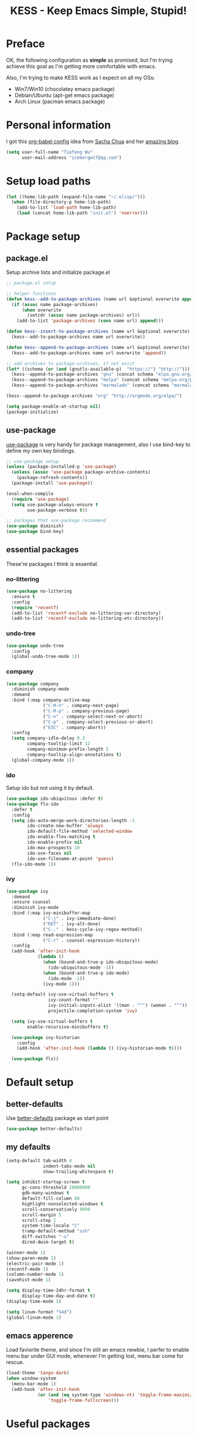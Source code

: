 #+TITLE: KESS - Keep Emacs Simple, Stupid!
#+STARTUP: content
#+OPTIONS: toc:4 h:4

* Preface
OK, the following configuration as *simple* as promised, but I'm trying achieve
this goal as I'm getting more comfortable with emacs.

Also, I'm trying to make KESS work as I expect on all my OSs:
- Win7/Win10 (chocolatey emacs package)
- Debian/Ubuntu (apt-get emacs package)
- Arch Linux (pacman emacs package)
* Personal information
I got this [[https://github.com/sachac/.emacs.d][org-babel config]] idea from [[https://github.com/sachac][Sacha Chua]] and her [[http://sachachua.com/blog/][amazing blog]].
#+BEGIN_SRC emacs-lisp
  (setq user-full-name "Tiefeng Wu"
        user-mail-address "icebergwtf@qq.com")
#+END_SRC
* Setup load paths
#+BEGIN_SRC emacs-lisp
  (let ((home-lib-path (expand-file-name "~/.elisp/")))
    (when (file-directory-p home-lib-path)
      (add-to-list 'load-path home-lib-path)
      (load (concat home-lib-path "init.el") 'noerror)))
#+END_SRC
* Package setup
** package.el
Setup archive lists and initialize package.el
#+BEGIN_SRC emacs-lisp
  ;; package.el setup

  ;; helper functions
  (defun kess--add-to-package-archives (name url &optional overwrite append)
    (if (assoc name package-archives)
        (when overwrite
          (setcdr (assoc name package-archives) url))
      (add-to-list 'package-archives (cons name url) append)))

  (defun kess--insert-to-package-archives (name url &optional overwrite)
    (kess--add-to-package-archives name url overwrite))

  (defun kess--append-to-package-archives (name url &optional overwrite)
    (kess--add-to-package-archives name url overwrite 'append))

  ;; add archives to package-archives, if not exist
  (let* ((schema (or (and (gnutls-available-p)  "https://") "http://")))
    (kess--append-to-package-archives "gnu" (concat schema "elpa.gnu.org/packages/"))
    (kess--append-to-package-archives "melpa" (concat schema "melpa.org/packages/"))
    (kess--append-to-package-archives "marmalade" (concat schema "marmalade-repo.org/packages/")))

  (kess--append-to-package-archives "org" "http://orgmode.org/elpa/")

  (setq package-enable-at-startup nil)
  (package-initialize)
#+END_SRC
** use-package
[[https://github.com/jwiegley/use-package][use-package]] is very handy for package management, also I use bind-key to define
my own key bindings.
#+BEGIN_SRC emacs-lisp
  ;; use-package setup
  (unless (package-installed-p 'use-package)
    (unless (assoc 'use-package package-archive-contents)
      (package-refresh-contents))
    (package-install 'use-package))

  (eval-when-compile
    (require 'use-package)
    (setq use-package-always-ensure t
          use-package-verbose t))

  ;; packages that use-package recommend
  (use-package diminish)
  (use-package bind-key)
#+END_SRC
** essential packages
These're packages I think is essential.
*** no-littering
#+BEGIN_SRC emacs-lisp
  (use-package no-littering
    :ensure t
    :config
    (require 'recentf)
    (add-to-list 'recentf-exclude no-littering-var-directory)
    (add-to-list 'recentf-exclude no-littering-etc-directory))
#+END_SRC
*** undo-tree
#+BEGIN_SRC emacs-lisp
  (use-package undo-tree
    :config
    (global-undo-tree-mode 1))
#+END_SRC
*** company
#+BEGIN_SRC emacs-lisp
  (use-package company
    :diminish company-mode
    :demand
    :bind (:map company-active-map
                ("C-M-n" . company-next-page)
                ("C-M-p" . company-previous-page)
                ("C-n" . company-select-next-or-abort)
                ("C-p" . company-select-previous-or-abort)
                ("ESC" . company-abort))
    :config
    (setq company-idle-delay 0.3
          company-tooltip-limit 12
          company-minimum-prefix-length 2
          company-tooltip-align-annotations t)
    (global-company-mode 1))
#+END_SRC
*** ido
Setup ido but not using it by default.
#+BEGIN_SRC emacs-lisp
  (use-package ido-ubiquitous :defer t)
  (use-package flx-ido
    :defer t
    :config
    (setq ido-auto-merge-work-directories-length -1
          ido-create-new-buffer 'always
          ido-default-file-method 'selected-window
          ido-enable-flex-matching t
          ido-enable-prefix nil
          ido-max-prospects 10
          ido-use-faces nil
          ido-use-filename-at-point 'guess)
    (flx-ido-mode 1))
#+END_SRC
*** ivy
#+BEGIN_SRC emacs-lisp
  (use-package ivy
    :demand
    :ensure counsel
    :diminish ivy-mode
    :bind (:map ivy-minibuffer-map
                ("C-j" . ivy-immediate-done)
                ("RET" . ivy-alt-done)
                ("C-." . kess-cycle-ivy-regex-method))
    :bind (:map read-expression-map
                ("C-r" . counsel-expression-history))
    :config
    (add-hook 'after-init-hook
              (lambda ()
                (when (bound-and-true-p ido-ubiquitous-mode)
                  (ido-ubiquitous-mode -1))
                (when (bound-and-true-p ido-mode)
                  (ido-mode -1))
                (ivy-mode 1)))

    (setq-default ivy-use-virtual-buffers t
                  ivy-count-format ""
                  ivy-initial-inputs-alist '((man . "^") (woman . "^"))
                  projectile-completion-system 'ivy)

    (setq ivy-use-virtual-buffers t
          enable-recursive-minibuffers t)

    (use-package ivy-historian
      :config
      (add-hook 'after-init-hook (lambda () (ivy-historian-mode t))))

    (use-package flx))
#+END_SRC
* Default setup
** better-defaults
Use [[https://github.com/technomancy/better-defaults][better-defaults]] package as start point
#+BEGIN_SRC emacs-lisp
  (use-package better-defaults)
#+END_SRC
** my defaults
#+BEGIN_SRC emacs-lisp
  (setq-default tab-width 4
                indent-tabs-mode nil
                show-trailing-whitespace t)

  (setq inhibit-startup-screen t
        gc-cons-threshold 20000000
        gdb-many-windows t
        default-fill-column 80
        highlight-nonselected-windows t
        scroll-conservatively 9999
        scroll-margin 5
        scroll-step 1
        system-time-locale "C"
        tramp-default-method "ssh"
        diff-switches "-u"
        dired-dwim-target t)

  (winner-mode 1)
  (show-paren-mode 1)
  (electric-pair-mode 1)
  (recentf-mode 1)
  (column-number-mode 1)
  (savehist-mode 1)

  (setq display-time-24hr-format t
        display-time-day-and-date t)
  (display-time-mode 1)

  (setq linum-format "%4d")
  (global-linum-mode 1)
#+END_SRC
** emacs apperence
Load faviorite theme, and since I'm still an emacs newbie, I perfer to enable
menu bar under GUI mode, whenever I'm getting lost, menu bar come for rescue.
#+BEGIN_SRC emacs-lisp
  (load-theme 'tango-dark)
  (when window-system
    (menu-bar-mode 1)
    (add-hook 'after-init-hook
              (or (and (eq system-type 'windows-nt) 'toggle-frame-maximized)
                  'toggle-frame-fullscreen)))
#+END_SRC
* Useful packages
In order to be KESS, these're packages besides essential packages loaded above.
#+BEGIN_SRC emacs-lisp
  (use-package ag :defer t)
  (use-package ack :defer t)
  (use-package cl-lib :config (require 'cl-lib))
  (use-package dtrt-indent
    :config
    (setq dtrt-indent-active-mode-line-info " [dtrt]")
    (dtrt-indent-mode 1))
  (use-package fullframe :config (fullframe list-packages quit-window))
  (use-package smex :defer t)
  (use-package popwin :config (popwin-mode 1))
#+END_SRC
* Shell setup
#+BEGIN_SRC emacs-lisp
  (add-hook 'eshell-mode-hook
            (lambda ()
              (setq show-trailing-whitespace nil)))
  (add-hook 'shell-mode-hook
            (lambda ()
              (setq show-trailing-whitespace nil)))
  (add-hook 'term-mode-hook
            (lambda ()
              (setq show-trailing-whitespace nil)))
#+END_SRC
* Evil-mode
Use advice to escape from insert mode, to just use evil normal and visual
states, for editing tasks, e.g. insert state, use regular emacs. /Don't know if
this really possible./
#+BEGIN_SRC emacs-lisp
  (use-package evil
    :diminish undo-tree-mode
    :config
    (unbind-key "C-z" evil-normal-state-map)
    (unbind-key "C-z" evil-motion-state-map)
    (unbind-key "C-z" evil-insert-state-map)

    (setq evil-esc-delay 0)

    (use-package evil-visualstar
      :config
      (global-evil-visualstar-mode t))

    (use-package evil-leader
      :config
      (setq evil-leader/in-all-states 1)
      (evil-leader/set-leader ",")
      (global-evil-leader-mode)
      (evil-leader/set-key "/" 'evil-search-highlight-persist-remove-all)))

  (use-package evil-numbers
    :demand
    :bind (:map evil-normal-state-map
                ("+" . evil-numbers/inc-at-pt)
                ("-" . evil-numbers/dec-at-pt)))

  (use-package evil-search-highlight-persist
    :config
    (unbind-key "C-x SPC" evil-search-highlight-persist-map)
    (global-evil-search-highlight-persist t))
#+END_SRC
* Coding setup
** Common coding setup
*** common setup
#+BEGIN_SRC emacs-lisp
  (add-hook 'prog-mode-hook
            (lambda ()
              (subword-mode +1)
              (diminish 'subword-mode)))

  (use-package eldoc
    :diminish eldoc-mode
    :config
    (add-hook 'prog-mode-hook 'eldoc-mode))

  (use-package paredit
    :ensure eldoc
    :config
    (autoload 'enable-paredit-mode
      "paredit" "Turn on pseudo-structural editing of Lisp code." t)
    (eldoc-add-command 'paredit-backward-delete 'paredit-close-round)
    (add-hook 'paredit-mode-hook
              (lambda ()
                (when (and paredit-mode (bound-and-true-p smartparens-mode))
                  (smartparens-mode -1)
                  (smartparens-strict-mode -1))))
    (add-hook 'lisp-mode-hook 'enable-paredit-mode)
    (add-hook 'scheme-mode-hook 'enable-paredit-mode)
    (add-hook 'lisp-interaction-mode-hook 'enable-paredit-mode)
    (add-hook 'emacs-lisp-mode-hook 'enable-paredit-mode)
    (add-hook 'eval-expression-minibuffer-setup-hook 'enable-paredit-mode))

  (use-package smartparens
    :config
    (require 'smartparens-config)
    (sp-use-smartparens-bindings)
    (show-smartparens-global-mode)
    (add-hook 'smartparens-mode-hook
              (lambda ()
                (when (and smartparens-mode (bound-and-true-p paredit-mode))
                  (disable-paredit-mode))
                (if smartparens-mode
                    (smartparens-strict-mode +1)
                  (smartparens-strict-mode -1))))
    (add-hook 'prog-mode-hook 'turn-on-smartparens-strict-mode)
    (add-hook 'markdown-mode-hook 'turn-on-smartparens-strict-mode)
    (add-hook 'org-mode-hook 'turn-on-smartparens-strict-mode))

  (use-package rainbow-delimiters
    :config
    (add-hook 'prog-mode-hook 'rainbow-delimiters-mode))

  (use-package color-identifiers-mode
    :diminish color-identifiers-mode
    :config
    (global-color-identifiers-mode))
#+END_SRC
*** tags
#+BEGIN_SRC emacs-lisp
  (use-package ctags-update
    :diminish ctags-auto-update-mode
    :config
    (ctags-global-auto-update-mode)
    (setq ctags-update-prompt-create-tags nil)
    (autoload 'turn-on-ctags-auto-update-mode
      "ctags-update" "turn on 'ctags-auto-update-mode'." t)
    (add-hook 'prog-mode-hook 'turn-on-ctags-auto-update-mode))
#+END_SRC
*** syntax check
#+BEGIN_SRC emacs-lisp
  (use-package flycheck
    :defer t
    :diminish flycheck-mode
    :config
    (use-package flycheck-pos-tip)
    (when (display-graphic-p (selected-frame))
      (eval-after-load 'flycheck
        '(custom-set-variables
          '(flycheck-display-errors-function #'flycheck-pos-tip-error-messages)))))
#+END_SRC
** Lisp coding setup
*** common setup
#+BEGIN_SRC emacs-lisp
#+END_SRC
*** emacs-lisp
#+BEGIN_SRC emacs-lisp
  (defadvice eval-print-last-sexp
      (before ad-eval-print-last-sexp activate compile)
    (end-of-defun))

  (add-to-list 'auto-mode-alist '("Cask"  . emacs-lisp-mode))
  (add-to-list 'auto-mode-alist '("archive-contents" . emacs-lisp-mode))
#+END_SRC
*** common lisp
#+BEGIN_SRC emacs-lisp
  (load (expand-file-name "~/quicklisp/slime-helper.el"))
  (setq inferior-lisp-program "sbcl")

  ;; Stop SLIME's REPL from grabbing DEL,
  ;; which is annoying when backspacing over a '('
  (defun override-slime-repl-bindings-with-paredit ()
    (define-key slime-repl-mode-map
      (read-kbd-macro paredit-backward-delete-key) nil))
  (add-hook 'slime-repl-mode-hook
            'override-slime-repl-bindings-with-paredit)
#+END_SRC
*** scheme
#+BEGIN_SRC emacs-lisp
  ;; (use-package geiser
  ;;   :config
  ;;   (require 'geiser)
  ;;   (setq geiser-active-implementations '(racket))
  ;;   (defun geiser-save ()
  ;;     (interactive)
  ;;     (geiser-repl--write-input-ring)))
  (add-to-list 'auto-mode-alist '("rkt"  . scheme-mode))
#+END_SRC
*** clojure
#+BEGIN_SRC emacs-lisp
  (use-package clojure-mode
    :defer t
    :config
    (add-hook 'clojure-mode-hook 'turn-on-smartparens-strict-mode))

  (use-package cider
    :ensure clojure-mode
    :bind (:map cider-mode-map
                ("M-D" . cider-eval-defun-at-point)
                ("M-F" . cider-eval-file)
                ("M-G" . cider-eval-region)
                ("M-H" . cider-eval-buffer)
                ("<C-return>" . cider-eval-last-sexp)
                ("<M-return>" . cider-eval-print-last-sexp))
    :config
    (defadvice cider-eval-print-last-sexp
        (before ad-cider-eval-print-last-sexp activate compile)
      (end-of-defun)))

  (use-package clj-refactor
    :ensure clojure-mode
    :config
    (add-hook 'clojure-mode-hook
              (lambda ()
                (clj-refactor-mode 1)
                (yas-minor-mode 1)
                (cljr-add-keybindings-with-prefix "C-c C-m"))))
#+END_SRC
** Erlang/Elixir setup
#+BEGIN_SRC emacs-lisp
  (when (and erlang-root-dir (file-exists-p erlang-root-dir))
    (use-package erlang
      :config
      (require 'erlang-start)))

  (use-package alchemist)
#+END_SRC
** C# coding setup
More dig into omnisharp-emacs.
#+BEGIN_SRC emacs-lisp
  (use-package csharp-mode
    :defer t
    :config
    (use-package omnisharp
      :config
      (eval-after-load
          'company
        '(add-to-list 'company-backends 'company-omnisharp))

      (add-hook 'csharp-mode-hook #'company-mode)
      (add-hook 'csharp-mode-hook #'flycheck-mode)

      (defun my-csharp-mode-setup ()
        (omnisharp-mode)
        (company-mode)
        (flycheck-mode)

        (setq indent-tabs-mode nil)
        (setq c-syntactic-indentation t)
        (c-set-style "ellemtel")
        (setq c-basic-offset 4)
        (setq truncate-lines t)
        (setq tab-width 4)
        (setq evil-shift-width 4)

        ;;csharp-mode README.md recommends this too
        ;;(electric-pair-mode 1)       ;; Emacs 24
        ;;(electric-pair-local-mode 1) ;; Emacs 25

        (local-set-key (kbd "C-c r r") 'omnisharp-run-code-action-refactoring)
        (local-set-key (kbd "C-c C-c") 'recompile))

      (add-hook 'csharp-mode-hook 'my-csharp-mode-setup t)))
#+END_SRC
** Ruby coding setup
#+BEGIN_SRC emacs-lisp
  (defun kess-send-ruby-buffer-and-go ()
    "Wrapper for `ruby-send-buffer' call and switch `inf-rub' buffer."
    (interactive)
    (ruby-send-buffer)
    (ruby-switch-to-inf t))

  (defun kess-send-last-ruby-sexp-and-go ()
    "Wrapper for `ruby-send-last-sexp' call and switch to `inf-ruby' buffer."
    (interactive)
    (ruby-send-last-sexp)
    (ruby-switch-to-inf t))

  (use-package ruby-mode
    :bind (:map ruby-mode-map
                ("TAB" . indent-for-tab-command)
                ("<f6>" . ruby-compilation-this-buffer)
                ("<f7>" . ruby-compilation-this-test))
    :config
    (add-to-list 'auto-mode-alist '("\\.builder\\'" . ruby-mode))
    (add-to-list 'auto-mode-alist '("\\.cap\\'" . ruby-mode))
    (add-to-list 'auto-mode-alist '("\\.gemspec\\'" . ruby-mode))
    (add-to-list 'auto-mode-alist '("\\.irbrc\\'" . ruby-mode))
    (add-to-list 'auto-mode-alist '("\\.jbuilder\\'" . ruby-mode))
    (add-to-list 'auto-mode-alist '("\\.podspec\\'" . ruby-mode))
    (add-to-list 'auto-mode-alist '("\\.pryrc\\'" . ruby-mode))
    (add-to-list 'auto-mode-alist '("\\.rake\\'" . ruby-mode))
    (add-to-list 'auto-mode-alist '("\\.rabl\\'" . ruby-mode))
    (add-to-list 'auto-mode-alist '("\\.rjs\\'" . ruby-mode))
    (add-to-list 'auto-mode-alist '("\\.rxml\\'" . ruby-mode))
    (add-to-list 'auto-mode-alist '("\\.ru\\'" . ruby-mode))
    (add-to-list 'auto-mode-alist '("\\.thor\\'" . ruby-mode))
    (add-to-list 'auto-mode-alist '("Appraisals\\'" . ruby-mode))
    (add-to-list 'auto-mode-alist '("Berksfile\\'" . ruby-mode))
    (add-to-list 'auto-mode-alist '("Capfile\\'" . ruby-mode))
    (add-to-list 'auto-mode-alist '("Gemfile\\'" . ruby-mode))
    (add-to-list 'auto-mode-alist '("Guardfile\\'" . ruby-mode))
    (add-to-list 'auto-mode-alist '("Kirkfile\\'" . ruby-mode))
    (add-to-list 'auto-mode-alist '("Podfile\\'" . ruby-mode))
    (add-to-list 'auto-mode-alist '("Puppetfile\\'" . ruby-mode))
    (add-to-list 'auto-mode-alist '("Rakefile\\'" . ruby-mode))
    (add-to-list 'auto-mode-alist '("Thorfile\\'" . ruby-mode))
    (add-to-list 'auto-mode-alist '("Vagrantfile\\'" . ruby-mode))

    (add-to-list 'auto-mode-alist '("Gemfile\\.lock\\'" . conf-mode))

    (add-to-list 'completion-ignored-extensions ".rbc")

    (setq-default ruby-use-encoding-map nil
                  ruby-insert-encoding-magic-comment nil)

    (add-hook 'ruby-mode-hook
              (lambda ()
                (unless (derived-mode-p 'prog-mode)
                  (run-hooks 'prog-mode-hook))))

    (add-hook 'ruby-mode-hook
              (lambda ()
                (set (make-local-variable 'highlight-symbol-ignore-list)
                     (list (concat "\\_<" (regexp-opt '("do" "end")) "\\_>")))))

    (use-package ruby-tools
      :diminish ruby-tools-mode
      :config
      (add-hook 'ruby-mode-hook 'ruby-tools-mode))

    (use-package ruby-electric
      :diminish ruby-electric-mode
      :config
      (add-hook 'ruby-mode-hook 'ruby-electric-mode))

    (use-package rspec-mode)

    (use-package yard-mode
      :diminish yard-mode
      :config
      (add-hook 'ruby-mode-hook 'yard-mode))

    (use-package yari
      :config
      (defalias 'ri 'yari))

    (use-package goto-gem)
    (use-package bundler)

    (use-package ruby-compilation
      :config
      (defalias 'rake 'ruby-compilation-rake))

    (use-package inf-ruby
      :demand
      :bind (:map inf-ruby-minor-mode-map
                  ("M-D" . ruby-send-definition-and-go)
                  ("M-F" . ruby-send-block-and-go)
                  ("M-G" . ruby-send-region-and-go)
                  ("M-H" . kess-send-ruby-buffer-and-go)
                  ("<C-return>" . ruby-send-last-sexp)
                  ("<M-return>" . kess-send-last-ruby-sexp-and-go))
      :config
      (add-hook 'ruby-mode-hook 'inf-ruby-minor-mode)
      (add-hook 'compilation-filter-hook 'inf-ruby-auto-enter))

    (use-package robe
      :diminish robe-mode
      :config
      (add-hook 'ruby-mode-hook 'robe-mode)
      (dolist (hook '(ruby-mode-hook inf-ruby-mode-hook haml-mode))
        (add-hook hook (lambda () (push 'company-robe company-backends)))))

    (use-package yaml-mode)

    (use-package ruby-hash-syntax))
#+END_SRC
** TypeScript setup
#+BEGIN_SRC emacs-lisp
  (use-package tide
    :defer t
    :config
    (use-package typescript-mode)

    (add-hook 'before-save-hook 'tide-format-before-save)
    (add-hook 'typescript-mode-hook 'setup-tide-mode)

    (use-package js2-mode
      :defer t
      :config
      (add-hook 'js2-mode-hook 'setup-tide-mode)
      (flycheck-add-next-checker 'javascript-eslint 'javascript-tide 'append)))

  (use-package web-mode
    :ensure tide
    :defer t
    :config
    (defun setup-tide-mode ()
      (interactive)
      (tide-setup)
      (setq flycheck-check-syntax-automatically '(save mode-enabled))
      (eldoc-mode +1)
      (tide-hl-identifier-mode +1)
      (company-mode +1))

    (add-hook 'web-mode-hook
              (lambda ()
                (when (member (file-name-extension buffer-file-name)
                              '("tsx" "jsx"))
                  (setup-tide-mode)))))

  (add-to-list 'auto-mode-alist '("\\.tsx\\'" . web-mode))
  (add-to-list 'auto-mode-alist '("\\.jsx\\'" . web-mode))
#+END_SRC
** mmm-mode setup
(Disabled for now)
#+BEGIN_SRC emacs-lisp
  ;; (use-package mmm-mode
  ;;   :config
  ;;   (require 'mmm-auto)
  ;;   (require 'mmm-erb)
  ;;   (setq mmm-global-mode 'auto)
  ;;   (mmm-add-mode-ext-class 'csharp-mode "\\.cs\\.erb$" 'erb))
#+END_SRC
** misc setup
#+BEGIN_SRC emacs-lisp
#+END_SRC
* Project management
Just start to use them, maybe one of both is enough? Or maybe a wrapper package
to benefit from both? (Another tough task)
** projectile
(Disabled for now)
#+BEGIN_SRC emacs-lisp
;; (use-package projectile
;;   :demand
;;   :config
;;   (projectile-global-mode)
;;   (setq projectile-indexing-method 'alien
;;         projectile-enable-caching t))
#+END_SRC
** find-file-in-project
#+BEGIN_SRC emacs-lisp
  (use-package find-file-in-project :ensure ivy)
#+END_SRC
** find-file-in-repository
#+BEGIN_SRC emacs-lisp
  (use-package find-file-in-repository)
#+END_SRC
* Orgmode
#+BEGIN_SRC emacs-lisp
  (setq org-archive-mark-done nil
        org-catch-invisible-edits 'smart
        org-completion-use-ido t
        org-ctrl-k-protect-subtree t
        org-edit-timestamp-down-means-later t
        org-enforce-todo-checkbox-dependencies t
        org-enforce-todo-dependencies t
        org-export-coding-system 'utf-8
        org-export-kill-product-buffer-when-displayed t
        org-fast-tag-selection-single-key 'expert
        org-hide-emphasis-markers t
        org-html-validation-link nil
        org-log-done 'time
        org-return-follows-link t
        org-special-ctrl-a/e t
        org-special-ctrl-k t
        org-special-ctrl-o t
        org-use-speed-commands t
        org-startup-indented t
        org-support-shift-select t
        org-tags-column 80
        org-use-property-inheritance t)
#+END_SRC
* Emacs server
Start server if not already running. Properly set server to work on MSWin is
painful.
#+BEGIN_SRC emacs-lisp
  (add-hook 'after-init-hook
            (lambda ()
              (require 'server)
              (let ((server-running (server-running-p)))
                (message "server status: %s" server-running)
                (unless (eq server-running t)
                  (message "starting emacs server...")
                  (server-start)
                  (if (eq (server-running-p) t)
                      (message "emacs server started!")
                    (message "emacs server start failed!"))))))
#+END_SRC
* Bindings
** Utility functions
#+BEGIN_SRC emacs-lisp
  (defcustom kess-switch-black-list '("\\*.*\\*" "TAGS")
    "Regex list for filter buffer names which will be ignored while
      switching buffer through `kess-switch-buffer'.")

  (defcustom kess-switch-white-list '("\\*Org Src .*")
    "Regex list for filter buffer names which will be allowed while
      switching buffer through `kess-switch-buffer'.")

  (defun kess--ignore-buffer-p (buffer)
    "Match given buffer name BUFFER with all patterns in BLACKLIST.

      Return t if a match is found, otherwise nil."
    (cond ((member-if (lambda (pat) (string-match-p pat buffer)) kess-switch-white-list) nil)
          ((member-if (lambda (pat) (string-match-p pat buffer)) kess-switch-black-list) t)))

  (defun kess-switch-buffer (&optional prev)
    "Switch to next/previous buffer, skip buffer names matched in
      `kess-switch-black-list' and allow those names specified in
      `kess-switch-white-list'.

      Switch to next buffer by default, if PREV is non-nil then switch
      to previous buffer."
    (let ((bread-crumb (buffer-name))
          (switch-fn (or (and prev 'previous-buffer) 'next-buffer)))
      (funcall switch-fn)
      (while (and (not (equal bread-crumb (buffer-name)))
                  (kess--ignore-buffer-p (buffer-name)))
        (funcall switch-fn))
      (when (and (equal bread-crumb (buffer-name))
                 (kess--ignore-buffer-p (buffer-name)))
        (funcall switch-fn))))

  (defun kess-switch-next-win-or-buf (&optional force-buffer)
    "Switch to next window, if FORCE-BUFFER is not nil or just one
      window in frame, then switch to next buffer.

      Switch buffer by calling `kess-switch-buffer' with default
      argument."
    (interactive "P")
    (if (or force-buffer (one-window-p 'nomini))
        (kess-switch-buffer)
      (other-window 1)))

  (defun kess-switch-prev-win-or-buf (&optional force-buffer)
    "Switch to previous window, if FORCE-BUFFER is not nil or just
      one window in frame, then switch to previous buffer.

      Switch buffer by call `kess-switch-buffer' with 'PREV."
    (interactive "P")
    (if (or force-buffer (one-window-p 'nomini))
        (kess-switch-buffer 'prev)
      (other-window -1)))

  (defun kess-indent-buffer ()
    "Indent whole buffer."
    (interactive)
    (indent-region (point-min) (point-max) nil))

  (defun kess-kill-buf-or-win (&optional force-buffer)
    "Kill current buffer or delete window (if not single window).

      Kill buffer if FORCE-BUFFER is not nil."
    (interactive "P")
    (if (or force-buffer (one-window-p 'nomini))
        (progn
          (kill-buffer)
          (when (kess--ignore-buffer-p (buffer-name))
            (kess-switch-next-win-or-buf)))
      (delete-window)))

  (defun kess-delete-other-windows ()
    "Delete other windows or restore to previous windows layout.

      if not only one window in frame then delete other windows and
      recenter selected window.

      Otherwise use `winner-undo' to restore previous windows layout
      configurations."
    (interactive)
    (if (one-window-p 'nomini)
        (progn (setq this-command 'winner-undo)
               (winner-undo))
      (progn (delete-other-windows)
             (recenter))))

  (defun kess-cycle-ivy-regex-method ()
    "Cycle switch ivy minibuffer regex match method."
    (interactive)
    (let ((method (assoc t ivy-re-builders-alist))
          (methods '(ivy--regex-plus ivy--regex-fuzzy)))
      (if (null method)
          (setq-default ivy-re-builders-alist '((t . ivy--regex-plus)))
        (let ((next (cadr (member (cdr method) methods))))
          (setcdr method (or next (car methods)))))))

  (defun kess-toggle-scratch-buffer ()
    "Switch to *scratch* buffer."
    (interactive)
    (if (equal (buffer-name) "*scratch*")
        (kess-switch-prev-win-or-buf 'force-buffer)
      (switch-to-buffer "*scratch*")))

  (defun kess--frame-pixel-height-no-mini ()
    (- (frame-pixel-height)
       (window-pixel-height (minibuffer-window))))

  (defun kess--resize-window-height (delta)
    "Change current window height by given DELTA. Check window
      vertical position to determin how window height needs to be
      changed."
    (if (= (nth 3 (window-pixel-edges))
           (kess--frame-pixel-height-no-mini))
        (window-resize-no-error (selected-window) (* -1 delta))
      (window-resize-no-error (selected-window) delta)))

  (defun kess-resize-window-height-up ()
    "Wrapper for `kess-resize-window-height' function call to fit
      the behavior 'up'."
    (interactive)
    (kess--resize-window-height -1))

  (defun kess-resize-window-height-down ()
    "Wrapper for `kess-resize-window-height' function call to fit
      the behavior 'down'."
    (interactive)
    (kess--resize-window-height 1))

  (defun kess--resize-window-width (delta)
    "Change current window width by given DELTA. Check window
      horizontal position to determin how window width needs to be
      changed."
    (if (= (nth 2 (window-pixel-edges))
           (frame-pixel-width))
        (window-resize-no-error (selected-window) (* -1 delta) 'horizontal)
      (window-resize-no-error (selected-window) delta 'horizontal)))

  (defun kess-resize-window-width-left ()
    "Wrapper for `kess-resize-window-width' function call to fit
      the behavior 'left'."
    (interactive)
    (kess--resize-window-width -1))

  (defun kess-resize-window-width-right ()
    "Wrapper for `kess-resize-window-width' function call to fit
      the behavior 'right'."
    (interactive)
    (kess--resize-window-width 1))

  (defun kess-info-elisp-manual ()
    "Open Emacs lisp manual info document."
    (interactive)
    (info "elisp"))

  (defmacro kess--defshortcut (name)
    (let ((symbol (intern name)))
      `(progn
         (defvar ,symbol nil)
         (defun ,symbol ()
           (interactive)
           (funcall ,symbol)))))

  (kess--defshortcut "kess-shortcut-0")
  (kess--defshortcut "kess-shortcut-1")
  (kess--defshortcut "kess-shortcut-2")
  (kess--defshortcut "kess-shortcut-3")
  (kess--defshortcut "kess-shortcut-4")
  (kess--defshortcut "kess-shortcut-5")
  (kess--defshortcut "kess-shortcut-6")
  (kess--defshortcut "kess-shortcut-7")
  (kess--defshortcut "kess-shortcut-8")
  (kess--defshortcut "kess-shortcut-9")

  (defun kess--undo ()
    (interactive)
    (when (not undo-tree-mode)
      (undo-tree-mode))
    (undo-tree-undo))

  (defun kess--redo ()
    (interactive)
    (when (not undo-tree-mode)
      (undo-tree-mode))
    (undo-tree-redo))
#+END_SRC
** Global bindings
#+BEGIN_SRC emacs-lisp
  (bind-keys ("<backspace>" . delete-backward-char))

  (bind-keys* ("<C-up>" . kess-resize-window-height-up)
              ("<C-down>" . kess-resize-window-height-down)
              ("<C-left>" . kess-resize-window-width-left)
              ("<C-right>" . kess-resize-window-width-right)

              ("<f12>" . evil-window-rotate-downwards)
              ("<C-f12>" . evil-window-rotate-upwards)

              ("M-N" . scroll-other-window)
              ("M-P" . scroll-other-window-down)

              ("M-x" . counsel-M-x)
              ("M-X" . smex)

              ("C-'" . set-mark-command)
              ("C-;" . mark-sexp)

              ("C-/" . swiper)
              ("C-`" . ivy-resume)

              ("C-=" . winner-redo)
              ("C--" . winner-undo)

              ("C-z" . kess--undo)
              ("M-z" . kess--redo)
              ("C-S-z" . undo-tree-visualize)

              ("M-Z" . zap-up-to-char)

              ("C-x b" . ivy-switch-buffer)
              ("C-x C-f" . counsel-find-file)
              ("C-x f" . find-file-in-current-directory)
              ("M-o" . find-file-in-repository)
              ("M-O" . find-file-in-project)

              ("C-S-g" . occur)
              ("C-S-s" . save-some-buffers)

              ("<C-tab>" . kess-switch-next-win-or-buf)
              ("<C-S-tab>" . kess-switch-prev-win-or-buf)
              ("<C-iso-lefttab>" . kess-switch-next-win-or-buf)
              ("<C-S-iso-lefttab>" . kess-switch-prev-win-or-buf)
              ("C-M-|" . kess-indent-buffer)
              ("M-`" . kess-kill-buf-or-win)

              ("C-+" . evil-numbers/inc-at-pt)
              ("C-_" . evil-numbers/dec-at-pt)
              ("C-:" . evil-ex)
              ("C-S-j" . evil-join)
              ("C-M-j" . join-line)

              ("C-M-/" . query-replace)
              ("C-M-?" . query-replace-regexp)

              ("C-h I" . kess-info-elisp-manual)
              ("C-h t" . cider-drink-a-sip)
              ("C-h T" . help-with-tutorial)

              ("C-h N" . describe-language-environment)
              ("C-h H" . view-hello-file)

              ("C-h h" . counsel-info-lookup-symbol)
              ("C-h L" . counsel-find-library)
              ("C-h u" . counsel-unicode-char)

              ("C-h R" . yari))
#+END_SRC
** Mode-map bindings
#+BEGIN_SRC emacs-lisp
  (require 'info)
  (bind-keys :map Info-mode-map
             ("<backspace>" . Info-scroll-down))
  (bind-keys :map org-mode-map
             ("M-n" . org-down-element)
             ("M-p" . org-up-element))
  (bind-keys :map emacs-lisp-mode-map
             ("M-D" . eval-defun)
             ("M-G" . eval-region)
             ("M-H" . eval-buffer)
             ("<C-return>" . eval-last-sexp)
             ("<M-return>" . eval-print-last-sexp))
  (bind-keys :map lisp-interaction-mode-map
             ("M-D" . eval-defun)
             ("M-G" . eval-region)
             ("M-H" . eval-buffer)
             ("<C-return>" . eval-last-sexp)
             ("<M-return>" . eval-print-last-sexp))
#+END_SRC
** Custom prefix keymap
To not mess up with emacs's own and other package's prefix maps, my custom
prefix binding use C-\, which I think very easy to reach.
#+BEGIN_SRC emacs-lisp
  ;; C-\ prefix map for nearly all my custom bindings, to not mess up
  ;; default or other installed package's bindings
  (define-prefix-command 'kess-prefix-map)
  (bind-key* (kbd "C-\\") kess-prefix-map)
  (bind-keys :map kess-prefix-map
             ("0" . kess-shortcut-0)
             ("1" . kess-shortcut-1)
             ("2" . kess-shortcut-2)
             ("3" . kess-shortcut-3)
             ("4" . kess-shortcut-4)
             ("5" . kess-shortcut-5)
             ("6" . kess-shortcut-6)
             ("7" . kess-shortcut-7)
             ("8" . kess-shortcut-8)
             ("9" . kess-shortcut-9)

             ("C-." . describe-personal-keybindings)
             ("\\" . evil-search-highlight-persist-remove-all)
             ("C-\\" . kess-delete-other-windows)
             ("/" . comment-region)
             ("C-/" . uncomment-region)

             ("ESC" . evil-mode)
             ("TAB" . org-force-cycle-archived)
             ("SPC" . whitespace-mode)

             ("`" . kess-toggle-scratch-buffer)
             ("0" . delete-frame)
             ("a" . org-archive-to-archive-sibling)
             ("b" . switch-to-buffer-other-window)
             ("c" . cider-jack-in)
             ("C" . cider-jack-in-clojurescript)
             ("d" . wdired-change-to-wdired-mode)
             ("D" . dired-other-window)
             ("e" . erlang-shell-display)
             ("E" . erlang-shell)
             ("f" . find-file-other-window)
             ("C-f" . flycheck-mode)
             ("g" . counsel-ag)
             ("C-g" . counsel-git)
;;             ("h" . evil-search-highlight-persist-remove-all)
             ("i" . alchemist-iex-project-run)
             ("I" . alchemist-iex-run)
             ("j" . counsel-git-grep)
             ("l" . counsel-locate)
             ("r" . inf-ruby)
             ("R" . inf-ruby-console-auto)
             ("s" . slime)
             ("t" . ctags-update)
             ("x" . smex-major-mode-commands)
             ("X" . execute-extended-command))
#+END_SRC
